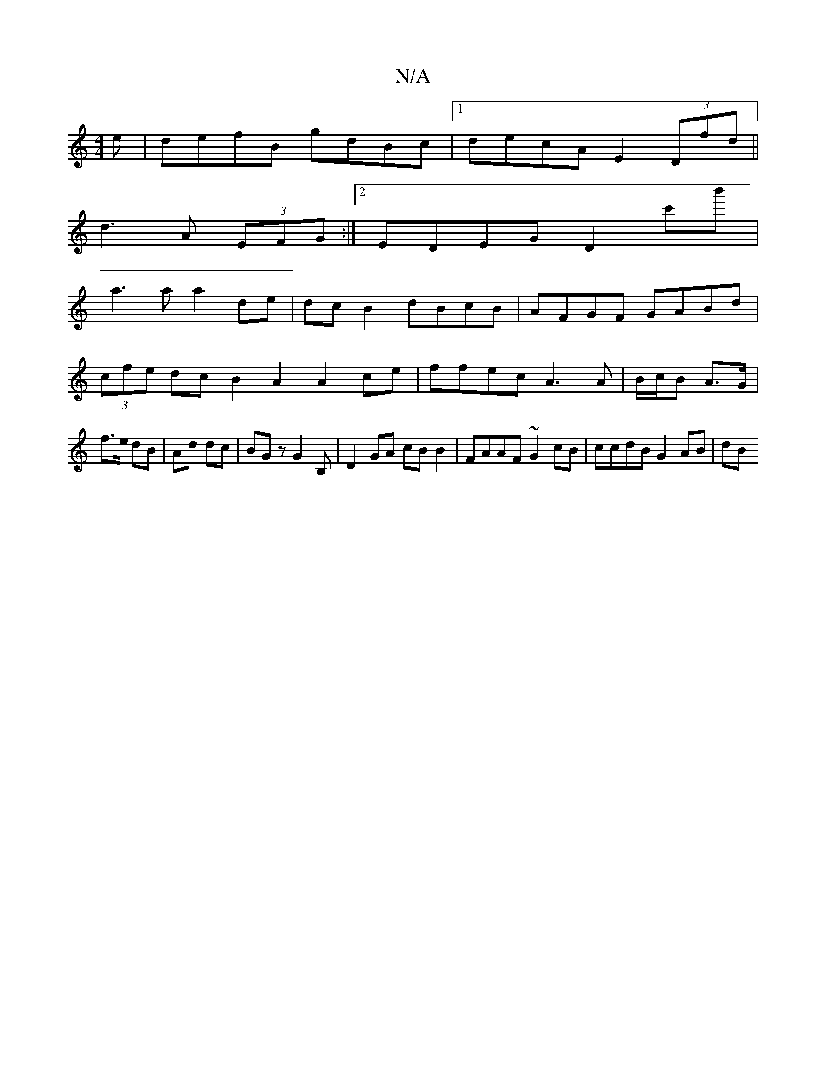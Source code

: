 X:1
T:N/A
M:4/4
R:N/A
K:Cmajor
e | defB gdBc |1 decA E2 (3Dfd ||
d3A (3EFG:|2 EDEG D2c'b'|
a3a a2 de|dc B2 d`BcB|AFGF GABd|(3cfe dc B2 A2 A2 ce| ffec A3 A | B/c/B A>G | f>e dB | Ad dc | BG z G2 B,|D2 GA cBB2|FAAF ~G2cB|ccdB G2AB|dB